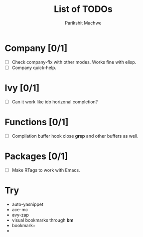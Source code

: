 #+TITLE: List of TODOs
#+AUTHOR: Parikshit Machwe

* Company [0/1]

- [ ] Check company-flx with other modes. Works fine with elisp.
- [ ] Company quick-help.

* Ivy [0/1]

- [ ] Can it work like ido horizonal completion?

* Functions [0/1]

- [ ] Compilation buffer hook close *grep* and other buffers as well.

* Packages [0/1]

- [ ] Make RTags to work with Emacs.
* Try

- auto-yasnippet
- ace-mc
- avy-zap
- visual bookmarks through *bm*
- bookmark+
- 

